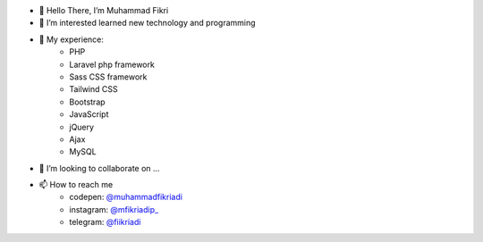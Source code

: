 - 👋 Hello There, I’m Muhammad Fikri
- 👀 I’m interested learned new technology and programming
- 🌱 My experience:
   - PHP
   - Laravel php framework
   - Sass CSS framework
   - Tailwind CSS
   - Bootstrap
   - JavaScript
   - jQuery
   - Ajax
   - MySQL
- 💞️ I’m looking to collaborate on ...
- 📫 How to reach me
   - codepen: `@muhammadfikriadi <https://codepen.io/muhammadfikriadi/>`_
   - instagram: `@mfikriadip_ <https://www.instagram.com/mfikriadip_/>`_
   - telegram:  `@fiikriadi <https://t.me/fiikriadi>`_
